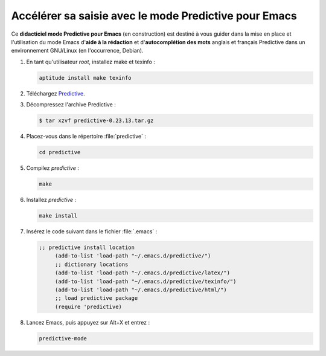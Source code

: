 .. _accelerer-sa-saisie-avec-le-mode-predictive-pour-emacs:

Accélérer sa saisie avec le mode Predictive pour Emacs
======================================================

Ce **didacticiel mode Predictive pour Emacs** (en construction) est destiné à
vous guider dans la mise en place et l'utilisation du mode Emacs d'**aide à la
rédaction** et d'**autocomplétion des mots** anglais et français Predictive dans
un environnement GNU/Linux (en l'occurrence, Debian).

#. En tant qu'utilisateur *root*, installez make et texinfo :

   .. code-block:: console

      aptitude install make texinfo

#. Téléchargez
   `Predictive <http://www.dr-qubit.org/emacs.php#predictive-download>`_.

#. Décompressez l'archive Predictive :

   .. code-block:: console

      $ tar xzvf predictive-0.23.13.tar.gz

#. Placez-vous dans le répertoire :file:`predictive` :

   .. code-block:: console

      cd predictive

#. Compilez *predictive* :

   .. code-block:: console

      make

#. Installez *predictive* :

   .. code-block:: console

      make install

#. Insérez le code suivant dans le fichier :file:`.emacs` :

   .. code-block:: lisp

      ;; predictive install location
           (add-to-list 'load-path "~/.emacs.d/predictive/")
           ;; dictionary locations
           (add-to-list 'load-path "~/.emacs.d/predictive/latex/")
           (add-to-list 'load-path "~/.emacs.d/predictive/texinfo/")
           (add-to-list 'load-path "~/.emacs.d/predictive/html/")
           ;; load predictive package
           (require 'predictive)

#. Lancez Emacs, puis appuyez sur Alt+X et entrez :

   .. code-block:: lisp

      predictive-mode
